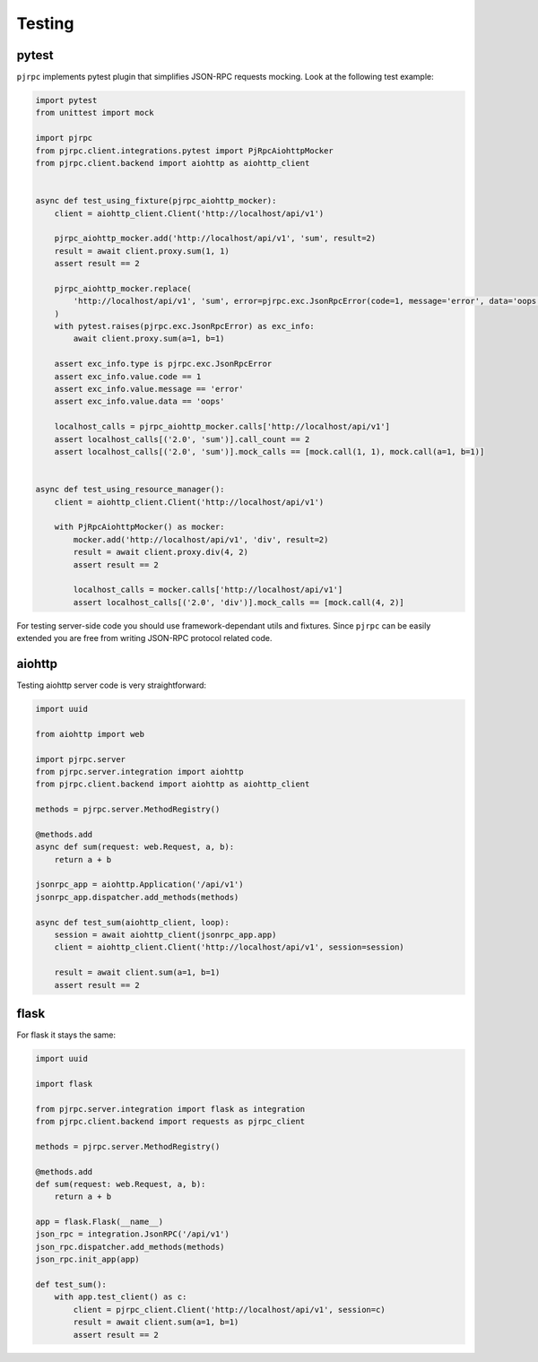 .. _testing:

Testing
=======


pytest
------

``pjrpc`` implements pytest plugin that simplifies JSON-RPC requests mocking.
Look at the following test example:

.. code-block:: python

    import pytest
    from unittest import mock

    import pjrpc
    from pjrpc.client.integrations.pytest import PjRpcAiohttpMocker
    from pjrpc.client.backend import aiohttp as aiohttp_client


    async def test_using_fixture(pjrpc_aiohttp_mocker):
        client = aiohttp_client.Client('http://localhost/api/v1')

        pjrpc_aiohttp_mocker.add('http://localhost/api/v1', 'sum', result=2)
        result = await client.proxy.sum(1, 1)
        assert result == 2

        pjrpc_aiohttp_mocker.replace(
            'http://localhost/api/v1', 'sum', error=pjrpc.exc.JsonRpcError(code=1, message='error', data='oops')
        )
        with pytest.raises(pjrpc.exc.JsonRpcError) as exc_info:
            await client.proxy.sum(a=1, b=1)

        assert exc_info.type is pjrpc.exc.JsonRpcError
        assert exc_info.value.code == 1
        assert exc_info.value.message == 'error'
        assert exc_info.value.data == 'oops'

        localhost_calls = pjrpc_aiohttp_mocker.calls['http://localhost/api/v1']
        assert localhost_calls[('2.0', 'sum')].call_count == 2
        assert localhost_calls[('2.0', 'sum')].mock_calls == [mock.call(1, 1), mock.call(a=1, b=1)]


    async def test_using_resource_manager():
        client = aiohttp_client.Client('http://localhost/api/v1')

        with PjRpcAiohttpMocker() as mocker:
            mocker.add('http://localhost/api/v1', 'div', result=2)
            result = await client.proxy.div(4, 2)
            assert result == 2

            localhost_calls = mocker.calls['http://localhost/api/v1']
            assert localhost_calls[('2.0', 'div')].mock_calls == [mock.call(4, 2)]



For testing server-side code you should use framework-dependant utils and fixtures. Since ``pjrpc`` can be easily
extended you are free from writing JSON-RPC protocol related code.


aiohttp
-------

Testing aiohttp server code is very straightforward:

.. code-block:: python

    import uuid

    from aiohttp import web

    import pjrpc.server
    from pjrpc.server.integration import aiohttp
    from pjrpc.client.backend import aiohttp as aiohttp_client

    methods = pjrpc.server.MethodRegistry()

    @methods.add
    async def sum(request: web.Request, a, b):
        return a + b

    jsonrpc_app = aiohttp.Application('/api/v1')
    jsonrpc_app.dispatcher.add_methods(methods)

    async def test_sum(aiohttp_client, loop):
        session = await aiohttp_client(jsonrpc_app.app)
        client = aiohttp_client.Client('http://localhost/api/v1', session=session)

        result = await client.sum(a=1, b=1)
        assert result == 2


flask
-----

For flask it stays the same:

.. code-block:: python

    import uuid

    import flask

    from pjrpc.server.integration import flask as integration
    from pjrpc.client.backend import requests as pjrpc_client

    methods = pjrpc.server.MethodRegistry()

    @methods.add
    def sum(request: web.Request, a, b):
        return a + b

    app = flask.Flask(__name__)
    json_rpc = integration.JsonRPC('/api/v1')
    json_rpc.dispatcher.add_methods(methods)
    json_rpc.init_app(app)

    def test_sum():
        with app.test_client() as c:
            client = pjrpc_client.Client('http://localhost/api/v1', session=c)
            result = await client.sum(a=1, b=1)
            assert result == 2

